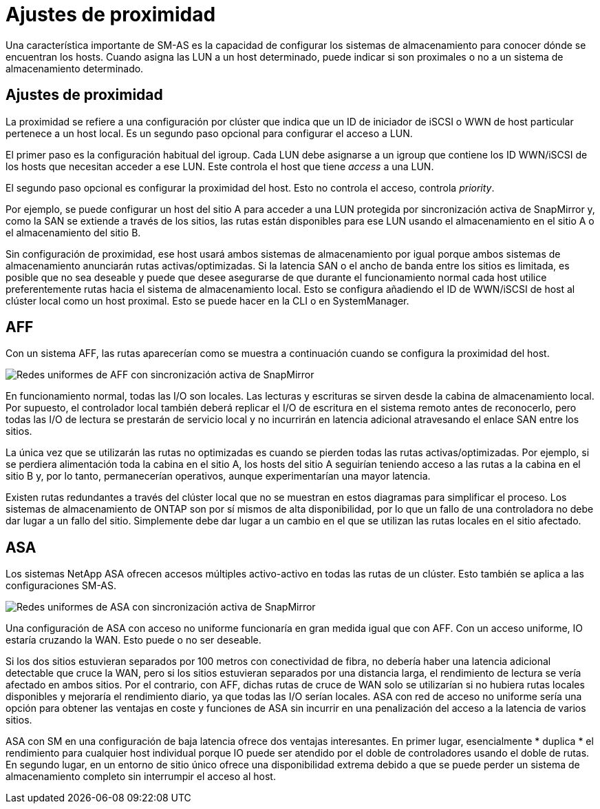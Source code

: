 = Ajustes de proximidad
:allow-uri-read: 


Una característica importante de SM-AS es la capacidad de configurar los sistemas de almacenamiento para conocer dónde se encuentran los hosts. Cuando asigna las LUN a un host determinado, puede indicar si son proximales o no a un sistema de almacenamiento determinado.



== Ajustes de proximidad

La proximidad se refiere a una configuración por clúster que indica que un ID de iniciador de iSCSI o WWN de host particular pertenece a un host local. Es un segundo paso opcional para configurar el acceso a LUN.

El primer paso es la configuración habitual del igroup. Cada LUN debe asignarse a un igroup que contiene los ID WWN/iSCSI de los hosts que necesitan acceder a ese LUN. Este controla el host que tiene _access_ a una LUN.

El segundo paso opcional es configurar la proximidad del host. Esto no controla el acceso, controla _priority_.

Por ejemplo, se puede configurar un host del sitio A para acceder a una LUN protegida por sincronización activa de SnapMirror y, como la SAN se extiende a través de los sitios, las rutas están disponibles para ese LUN usando el almacenamiento en el sitio A o el almacenamiento del sitio B.

Sin configuración de proximidad, ese host usará ambos sistemas de almacenamiento por igual porque ambos sistemas de almacenamiento anunciarán rutas activas/optimizadas. Si la latencia SAN o el ancho de banda entre los sitios es limitada, es posible que no sea deseable y puede que desee asegurarse de que durante el funcionamiento normal cada host utilice preferentemente rutas hacia el sistema de almacenamiento local. Esto se configura añadiendo el ID de WWN/iSCSI de host al clúster local como un host proximal. Esto se puede hacer en la CLI o en SystemManager.



== AFF

Con un sistema AFF, las rutas aparecerían como se muestra a continuación cuando se configura la proximidad del host.

image:smas-uniform-aff.png["Redes uniformes de AFF con sincronización activa de SnapMirror"]

En funcionamiento normal, todas las I/O son locales. Las lecturas y escrituras se sirven desde la cabina de almacenamiento local. Por supuesto, el controlador local también deberá replicar el I/O de escritura en el sistema remoto antes de reconocerlo, pero todas las I/O de lectura se prestarán de servicio local y no incurrirán en latencia adicional atravesando el enlace SAN entre los sitios.

La única vez que se utilizarán las rutas no optimizadas es cuando se pierden todas las rutas activas/optimizadas. Por ejemplo, si se perdiera alimentación toda la cabina en el sitio A, los hosts del sitio A seguirían teniendo acceso a las rutas a la cabina en el sitio B y, por lo tanto, permanecerían operativos, aunque experimentarían una mayor latencia.

Existen rutas redundantes a través del clúster local que no se muestran en estos diagramas para simplificar el proceso. Los sistemas de almacenamiento de ONTAP son por sí mismos de alta disponibilidad, por lo que un fallo de una controladora no debe dar lugar a un fallo del sitio. Simplemente debe dar lugar a un cambio en el que se utilizan las rutas locales en el sitio afectado.



== ASA

Los sistemas NetApp ASA ofrecen accesos múltiples activo-activo en todas las rutas de un clúster. Esto también se aplica a las configuraciones SM-AS.

image:smas-uniform-asa.png["Redes uniformes de ASA con sincronización activa de SnapMirror"]

Una configuración de ASA con acceso no uniforme funcionaría en gran medida igual que con AFF. Con un acceso uniforme, IO estaría cruzando la WAN. Esto puede o no ser deseable.

Si los dos sitios estuvieran separados por 100 metros con conectividad de fibra, no debería haber una latencia adicional detectable que cruce la WAN, pero si los sitios estuvieran separados por una distancia larga, el rendimiento de lectura se vería afectado en ambos sitios. Por el contrario, con AFF, dichas rutas de cruce de WAN solo se utilizarían si no hubiera rutas locales disponibles y mejoraría el rendimiento diario, ya que todas las I/O serían locales. ASA con red de acceso no uniforme sería una opción para obtener las ventajas en coste y funciones de ASA sin incurrir en una penalización del acceso a la latencia de varios sitios.

ASA con SM en una configuración de baja latencia ofrece dos ventajas interesantes. En primer lugar, esencialmente * duplica * el rendimiento para cualquier host individual porque IO puede ser atendido por el doble de controladores usando el doble de rutas. En segundo lugar, en un entorno de sitio único ofrece una disponibilidad extrema debido a que se puede perder un sistema de almacenamiento completo sin interrumpir el acceso al host.
